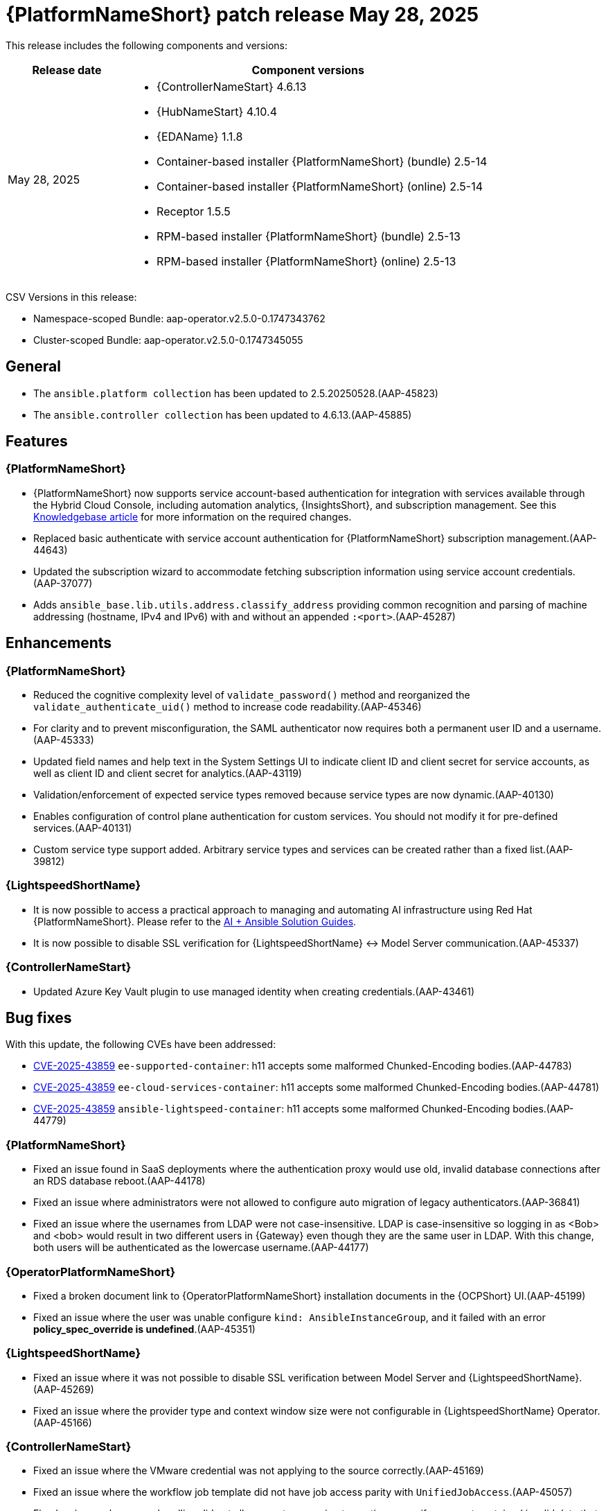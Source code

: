 [[aap-25-20250528]]

= {PlatformNameShort} patch release May 28, 2025

This release includes the following components and versions:

[cols="1a,3a", options="header"]
|===
| Release date | Component versions

| May 28, 2025 | 
* {ControllerNameStart} 4.6.13
* {HubNameStart} 4.10.4
* {EDAName} 1.1.8
* Container-based installer {PlatformNameShort} (bundle) 2.5-14
* Container-based installer {PlatformNameShort} (online) 2.5-14
* Receptor 1.5.5
* RPM-based installer {PlatformNameShort} (bundle) 2.5-13
* RPM-based installer {PlatformNameShort} (online) 2.5-13

|===

CSV Versions in this release:

* Namespace-scoped Bundle: aap-operator.v2.5.0-0.1747343762

* Cluster-scoped Bundle: aap-operator.v2.5.0-0.1747345055



== General

* The `ansible.platform collection` has been updated to 2.5.20250528.(AAP-45823)

* The `ansible.controller collection` has been updated to 4.6.13.(AAP-45885)



== Features

=== {PlatformNameShort}

* {PlatformNameShort} now supports service account-based authentication for integration with services available through the Hybrid Cloud Console, including automation analytics, {InsightsShort}, and subscription management. See this link:https://access.redhat.com/articles/7112649[Knowledgebase article] for more information on the required changes.

* Replaced basic authenticate with service account authentication for {PlatformNameShort} subscription management.(AAP-44643)

* Updated the subscription wizard to accommodate fetching subscription information using service account credentials.(AAP-37077)

* Adds `ansible_base.lib.utils.address.classify_address` providing common recognition and parsing of machine addressing (hostname, IPv4 and IPv6) with and without an appended `:<port>`.(AAP-45287)


== Enhancements


=== {PlatformNameShort}

* Reduced the cognitive complexity level of `validate_password()` method and reorganized the `validate_authenticate_uid()` method to increase code readability.(AAP-45346)

* For clarity and to prevent misconfiguration, the SAML authenticator now requires both a permanent user ID and a username.(AAP-45333)

* Updated field names and help text in the System Settings UI to indicate client ID and client secret for service accounts, as well as client ID and client secret for analytics.(AAP-43119)

* Validation/enforcement of expected service types removed because service types are now dynamic.(AAP-40130)

* Enables configuration of control plane authentication for custom services. You should not modify it for pre-defined services.(AAP-40131)

* Custom service type support added. Arbitrary service types and services can be created rather than a fixed list.(AAP-39812)


=== {LightspeedShortName}

* It is now possible to access a practical approach to managing and automating AI infrastructure using Red Hat {PlatformNameShort}. Please refer to the link:https://access.redhat.com/articles/7117333[AI + Ansible Solution Guides].

* It is now possible to disable SSL verification for {LightspeedShortName} <-> Model Server communication.(AAP-45337)


=== {ControllerNameStart}

* Updated Azure Key Vault plugin to use managed identity when creating credentials.(AAP-43461)


== Bug fixes

With this update, the following CVEs have been addressed:

* link:https://access.redhat.com/security/cve/CVE-2025-43859[CVE-2025-43859] `ee-supported-container`: h11 accepts some malformed Chunked-Encoding bodies.(AAP-44783)

* link:https://access.redhat.com/security/cve/CVE-2025-43859[CVE-2025-43859] `ee-cloud-services-container`: h11 accepts some malformed Chunked-Encoding bodies.(AAP-44781)

* link:https://access.redhat.com/security/cve/CVE-2025-43859[CVE-2025-43859] `ansible-lightspeed-container`: h11 accepts some malformed Chunked-Encoding bodies.(AAP-44779)



=== {PlatformNameShort}

* Fixed an issue found in SaaS deployments where the authentication proxy would use old, invalid database connections after an RDS database reboot.(AAP-44178)

* Fixed an issue where administrators were not allowed to configure auto migration of legacy authenticators.(AAP-36841)

* Fixed an issue where the usernames from LDAP were not case-insensitive. LDAP is case-insensitive so logging in as <Bob> and <bob> would result in two different users in {Gateway} even though they are the same user in LDAP. With this change, both users will be authenticated as the lowercase username.(AAP-44177)



=== {OperatorPlatformNameShort}

* Fixed a broken document link to {OperatorPlatformNameShort} installation documents in the {OCPShort} UI.(AAP-45199)

* Fixed an issue where the user was unable configure `kind: AnsibleInstanceGroup`, and it failed with an error *policy_spec_override is undefined*.(AAP-45351)


=== {LightspeedShortName} 

* Fixed an issue where it was not possible to disable SSL verification between Model Server and {LightspeedShortName}.(AAP-45269)

* Fixed an issue where the provider type and context window size were not configurable in {LightspeedShortName} Operator.(AAP-45166)


=== {ControllerNameStart}

* Fixed an issue where the VMware credential was not applying to the source correctly.(AAP-45169)

* Fixed an issue where the workflow job template did not have job access parity with `UnifiedJobAccess`.(AAP-45057)

* Fixed an issue where error handling did not allow event processing to continue even if one event contained invalid data that cannot be parsed by `jq`.(AAP-44876)


=== {GatewayStart}

* Fixed `AttributeError` errors around the `legacy_base` authenticator which were harmless, but were showing in logs leading to customer and engineer confusion.(AAP-40159)

* Fixed an issue where customized proxy authentication on a per service cluster basis was not allowed.(AAP-35601)

* Fixed and issue where there was a server error on migrating an LDAP user in a freshly upgraded 2.4 -> 2.5 instance. The fix prevents the 500 error during LDAP user legacy authentication and migration following an upgrade.(AAP-44958)



=== RPM-based {PlatformNameShort}

* Fixed an issue the `max keyrings sysctl` would produce common failures when running more than 200 containers on a node.(AAP-45260)

* Fixed an issue where automation {Gateway} proxy (envoy) ports were not included in the firewall.(AAP-45489)


== Known Issues

* {LightspeedShortName} enabled deployments must apply a workaround to avoid problems during upgrade from release 2.5.20250507. The service cluster and related objects must be removed before upgrade and re-created after upgrade. For more information please see this link:https://access.redhat.com/articles/7122651[KCS article].(AAP-46154)
